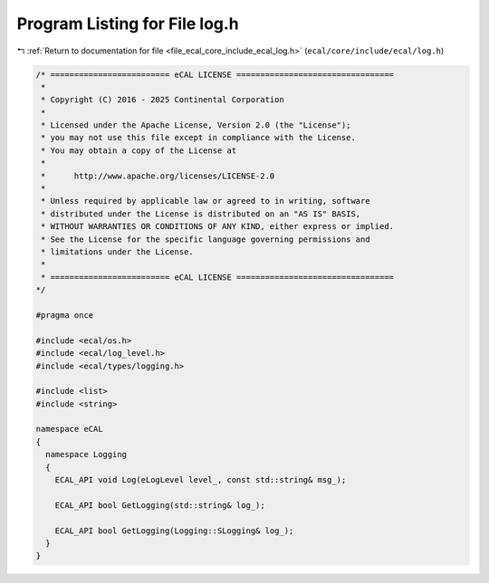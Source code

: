 
.. _program_listing_file_ecal_core_include_ecal_log.h:

Program Listing for File log.h
==============================

|exhale_lsh| :ref:`Return to documentation for file <file_ecal_core_include_ecal_log.h>` (``ecal/core/include/ecal/log.h``)

.. |exhale_lsh| unicode:: U+021B0 .. UPWARDS ARROW WITH TIP LEFTWARDS

.. code-block:: cpp

   /* ========================= eCAL LICENSE =================================
    *
    * Copyright (C) 2016 - 2025 Continental Corporation
    *
    * Licensed under the Apache License, Version 2.0 (the "License");
    * you may not use this file except in compliance with the License.
    * You may obtain a copy of the License at
    * 
    *      http://www.apache.org/licenses/LICENSE-2.0
    * 
    * Unless required by applicable law or agreed to in writing, software
    * distributed under the License is distributed on an "AS IS" BASIS,
    * WITHOUT WARRANTIES OR CONDITIONS OF ANY KIND, either express or implied.
    * See the License for the specific language governing permissions and
    * limitations under the License.
    *
    * ========================= eCAL LICENSE =================================
   */
   
   #pragma once
   
   #include <ecal/os.h>
   #include <ecal/log_level.h>
   #include <ecal/types/logging.h>
   
   #include <list>
   #include <string>
   
   namespace eCAL
   {  
     namespace Logging
     {
       ECAL_API void Log(eLogLevel level_, const std::string& msg_);
   
       ECAL_API bool GetLogging(std::string& log_);
   
       ECAL_API bool GetLogging(Logging::SLogging& log_);
     }
   }
   

